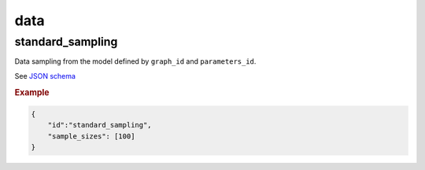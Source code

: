 data
=====


standard_sampling
-----------------

Data sampling from the model defined by ``graph_id`` and ``parameters_id``.

See `JSON schema <https://github.com/felixleopoldo/benchpress/blob/master/schema/docs/config-definitions-standard-sampling.md>`_


.. rubric:: Example


.. code-block:: json

    {
        "id":"standard_sampling",
        "sample_sizes": [100]
    }
